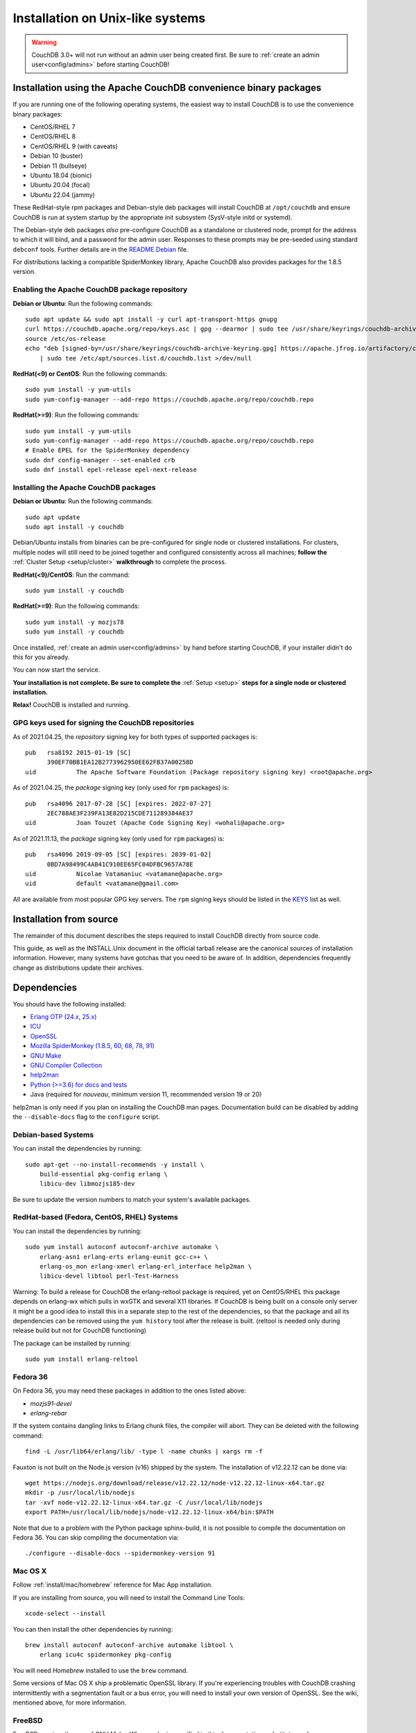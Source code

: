 .. Licensed under the Apache License, Version 2.0 (the "License"); you may not
.. use this file except in compliance with the License. You may obtain a copy of
.. the License at
..
..   http://www.apache.org/licenses/LICENSE-2.0
..
.. Unless required by applicable law or agreed to in writing, software
.. distributed under the License is distributed on an "AS IS" BASIS, WITHOUT
.. WARRANTIES OR CONDITIONS OF ANY KIND, either express or implied. See the
.. License for the specific language governing permissions and limitations under
.. the License.

.. _install/unix:

=================================
Installation on Unix-like systems
=================================

.. warning::
    CouchDB 3.0+ will not run without an admin user being created first.
    Be sure to :ref:`create an admin user<config/admins>` before starting
    CouchDB!

.. _install/unix/binary:

Installation using the Apache CouchDB convenience binary packages
=================================================================

If you are running one of the following operating systems, the easiest way
to install CouchDB is to use the convenience binary packages:

* CentOS/RHEL 7
* CentOS/RHEL 8
* CentOS/RHEL 9 (with caveats)
* Debian 10 (buster)
* Debian 11 (bullseye)
* Ubuntu 18.04 (bionic)
* Ubuntu 20.04 (focal)
* Ubuntu 22.04 (jammy)

These RedHat-style rpm packages and Debian-style deb packages will install CouchDB at
``/opt/couchdb`` and ensure CouchDB is run at system startup by the appropriate init
subsystem (SysV-style initd or systemd).

The Debian-style deb packages *also* pre-configure CouchDB as a standalone or clustered
node, prompt for the address to which it will bind, and a password for the admin user.
Responses to these prompts may be pre-seeded using standard ``debconf`` tools. Further
details are in the `README.Debian`_ file.

.. _README.Debian: https://github.com/apache/couchdb-pkg/blob/main/debian/README.Debian

For distributions lacking a compatible SpiderMonkey library, Apache CouchDB
also provides packages for the 1.8.5 version.

Enabling the Apache CouchDB package repository
----------------------------------------------

.. highlight:: sh

**Debian or Ubuntu**: Run the following commands::

    sudo apt update && sudo apt install -y curl apt-transport-https gnupg
    curl https://couchdb.apache.org/repo/keys.asc | gpg --dearmor | sudo tee /usr/share/keyrings/couchdb-archive-keyring.gpg >/dev/null 2>&1
    source /etc/os-release
    echo "deb [signed-by=/usr/share/keyrings/couchdb-archive-keyring.gpg] https://apache.jfrog.io/artifactory/couchdb-deb/ ${VERSION_CODENAME} main" \
        | sudo tee /etc/apt/sources.list.d/couchdb.list >/dev/null

**RedHat(<9) or CentOS**: Run the following commands::

    sudo yum install -y yum-utils
    sudo yum-config-manager --add-repo https://couchdb.apache.org/repo/couchdb.repo

**RedHat(>=9)**: Run the following commands::

    sudo yum install -y yum-utils
    sudo yum-config-manager --add-repo https://couchdb.apache.org/repo/couchdb.repo
    # Enable EPEL for the SpiderMonkey dependency
    sudo dnf config-manager --set-enabled crb
    sudo dnf install epel-release epel-next-release

Installing the Apache CouchDB packages
--------------------------------------

.. highlight:: sh

**Debian or Ubuntu**: Run the following commands::

    sudo apt update
    sudo apt install -y couchdb

Debian/Ubuntu installs from binaries can be pre-configured for single node or
clustered installations. For clusters, multiple nodes will still need to be
joined together and configured consistently across all machines; **follow the**
:ref:`Cluster Setup <setup/cluster>` **walkthrough** to complete the process.

**RedHat(<9)/CentOS**: Run the command::

    sudo yum install -y couchdb

**RedHat(>=9)**: Run the following commands::

    sudo yum install -y mozjs78
    sudo yum install -y couchdb

Once installed, :ref:`create an admin user<config/admins>` by hand before
starting CouchDB, if your installer didn't do this for you already.

You can now start the service.

**Your installation is not complete. Be sure to complete the**
:ref:`Setup <setup>` **steps for a single node or clustered installation.**

**Relax!** CouchDB is installed and running.

GPG keys used for signing the CouchDB repositories
--------------------------------------------------

As of 2021.04.25, the *repository* signing key for both types of supported packages
is::

    pub   rsa8192 2015-01-19 [SC]
          390EF70BB1EA12B2773962950EE62FB37A00258D
    uid           The Apache Software Foundation (Package repository signing key) <root@apache.org>

As of 2021.04.25, the *package* signing key (only used for ``rpm`` packages) is::

    pub   rsa4096 2017-07-28 [SC] [expires: 2022-07-27]
          2EC788AE3F239FA13E82D215CDE711289384AE37
    uid           Joan Touzet (Apache Code Signing Key) <wohali@apache.org>

As of 2021.11.13, the *package* signing key (only used for ``rpm`` packages) is::

     pub   rsa4096 2019-09-05 [SC] [expires: 2039-01-02]
           0BD7A98499C4AB41C910EE65FC04DFBC9657A78E
     uid           Nicolae Vatamaniuc <vatamane@apache.org>
     uid           default <vatamane@gmail.com>

All are available from most popular GPG key servers. The ``rpm``
signing keys should be listed in the `KEYS
<https://downloads.apache.org/couchdb/KEYS>`_ list as well.

Installation from source
========================

The remainder of this document describes the steps required to install CouchDB
directly from source code.

This guide, as well as the INSTALL.Unix document in the official tarball
release are the canonical sources of installation information. However, many
systems have gotchas that you need to be aware of. In addition, dependencies
frequently change as distributions update their archives.

.. _install/unix/dependencies:

Dependencies
============

You should have the following installed:

* `Erlang OTP (24.x, 25.x)      <http://erlang.org/>`_
* `ICU                          <http://icu-project.org/>`_
* `OpenSSL                      <http://www.openssl.org/>`_
* `Mozilla SpiderMonkey (1.8.5, 60, 68, 78, 91) <https://spidermonkey.dev/>`_
* `GNU Make                     <http://www.gnu.org/software/make/>`_
* `GNU Compiler Collection      <http://gcc.gnu.org/>`_
* `help2man                     <http://www.gnu.org/s/help2man/>`_
* `Python (>=3.6) for docs and tests      <http://python.org/>`_
* Java (required for `nouveau`, minimum version 11, recommended version 19 or 20)

help2man is only need if you plan on installing the CouchDB man pages.
Documentation build can be disabled by adding the ``--disable-docs`` flag to
the ``configure`` script.

Debian-based Systems
--------------------

You can install the dependencies by running::

    sudo apt-get --no-install-recommends -y install \
        build-essential pkg-config erlang \
        libicu-dev libmozjs185-dev

Be sure to update the version numbers to match your system's available
packages.

RedHat-based (Fedora, CentOS, RHEL) Systems
-------------------------------------------

You can install the dependencies by running::

    sudo yum install autoconf autoconf-archive automake \
        erlang-asn1 erlang-erts erlang-eunit gcc-c++ \
        erlang-os_mon erlang-xmerl erlang-erl_interface help2man \
        libicu-devel libtool perl-Test-Harness

Warning: To build a release for CouchDB the erlang-reltool package is required,
yet on CentOS/RHEL this package depends on erlang-wx which pulls in wxGTK
and several X11 libraries. If CouchDB is being built on a console only
server it might be a good idea to install this in a separate step to the
rest of the dependencies, so that the package and all its dependencies
can be removed using the ``yum history`` tool after the release is built.
(reltool is needed only during release build but not for CouchDB functioning)

The package can be installed by running::

    sudo yum install erlang-reltool

Fedora 36
---------

On Fedora 36, you may need these packages in addition to the ones listed above:

* `mozjs91-devel`
* `erlang-rebar`

If the system contains dangling links to Erlang chunk files, the compiler will
abort. They can be deleted with the following command::

    find -L /usr/lib64/erlang/lib/ -type l -name chunks | xargs rm -f

Fauxton is not built on the Node.js version (v16) shipped by the system. The
installation of v12.22.12 can be done via::

    wget https://nodejs.org/download/release/v12.22.12/node-v12.22.12-linux-x64.tar.gz
    mkdir -p /usr/local/lib/nodejs
    tar -xvf node-v12.22.12-linux-x64.tar.gz -C /usr/local/lib/nodejs
    export PATH=/usr/local/lib/nodejs/node-v12.22.12-linux-x64/bin:$PATH

Note that due to a problem with the Python package sphinx-build, it is not
possible to compile the documentation on Fedora 36. You can skip compiling the
documentation via::

    ./configure --disable-docs --spidermonkey-version 91

Mac OS X
--------

Follow :ref:`install/mac/homebrew` reference for Mac App installation.

If you are installing from source, you will need to install the Command
Line Tools::

    xcode-select --install

You can then install the other dependencies by running::

    brew install autoconf autoconf-archive automake libtool \
        erlang icu4c spidermonkey pkg-config

You will need `Homebrew` installed to use the ``brew`` command.

Some versions of Mac OS X ship a problematic OpenSSL library. If
you're experiencing troubles with CouchDB crashing intermittently with
a segmentation fault or a bus error, you will need to install your own
version of OpenSSL. See the wiki, mentioned above, for more information.

.. seealso::

    * `Homebrew <http://mxcl.github.com/homebrew/>`_

FreeBSD
-------

FreeBSD requires the use of GNU Make. Where ``make`` is specified in this
documentation, substitute ``gmake``.

You can install this by running::

    pkg install gmake

Installing
==========

Once you have satisfied the dependencies you should run::

    ./configure

If you wish to customize the installation, pass ``--help`` to this script.

If everything was successful you should see the following message::

    You have configured Apache CouchDB, time to relax.

Relax.

To build CouchDB you should run::

    make release

Try ``gmake`` if ``make`` is giving you any problems.

If include paths or other compiler options must be specified, they can be passed to rebar, which compiles CouchDB, with the ERL_CFLAGS environment variable. Likewise, options may be passed to the linker with the ERL_LDFLAGS environment variable::

    make release ERL_CFLAGS="-I/usr/local/include/js -I/usr/local/lib/erlang/usr/include"

If everything was successful you should see the following message::

    ... done
    You can now copy the rel/couchdb directory anywhere on your system.
    Start CouchDB with ./bin/couchdb from within that directory.

Relax.

Note: a fully-fledged ``./configure`` with the usual GNU Autotools options
for package managers and a corresponding ``make install`` are in
development, but not part of the 2.0.0 release.

.. _install/unix/security:

User Registration and Security
==============================

For OS X, in the steps below, substitute ``/Users/couchdb`` for
``/home/couchdb``.

You should create a special ``couchdb`` user for CouchDB.

On many Unix-like systems you can run::

    adduser --system \
            --shell /bin/bash \
            --group --gecos \
            "CouchDB Administrator" couchdb

On Mac OS X you can use the Workgroup Manager to create users up to version
10.9, and dscl or sysadminctl after version 10.9. Search Apple's support
site to find the documentation appropriate for your system. As of recent
versions of OS X, this functionality is also included in Server.app,
available through the App Store only as part of OS X Server.

You must make sure that the user has a working POSIX shell and a writable
home directory.

You can test this by:

* Trying to log in as the ``couchdb`` user
* Running ``pwd`` and checking the present working directory

As a recommendation, copy the ``rel/couchdb`` directory into
``/home/couchdb`` or ``/Users/couchdb``.

Ex: copy the built couchdb release to the new user's home directory::

    cp -R /path/to/couchdb/rel/couchdb /home/couchdb

Change the ownership of the CouchDB directories by running::

    chown -R couchdb:couchdb /home/couchdb

Change the permission of the CouchDB directories by running::

    find /home/couchdb -type d -exec chmod 0770 {} \;

Update the permissions for your ini files::

    chmod 0644 /home/couchdb/etc/*

First Run
=========

.. note::
    Be sure to :ref:`create an admin user<config/admins>` before trying to
    start CouchDB!

You can start the CouchDB server by running::

    sudo -i -u couchdb /home/couchdb/bin/couchdb

This uses the ``sudo`` command to run the ``couchdb`` command as the
``couchdb`` user.

When CouchDB starts it should eventually display following messages::

    {database_does_not_exist,[{mem3_shards,load_shards_from_db,"_users" ...

Don't be afraid, we will fix this in a moment.

To check that everything has worked, point your web browser to::

    http://127.0.0.1:5984/_utils/index.html

From here you should verify your installation by pointing your web browser to::

    http://localhost:5984/_utils/index.html#verifyinstall

**Your installation is not complete. Be sure to complete the**
:ref:`Setup <setup>` **steps for a single node or clustered installation.**

Running as a Daemon
===================

CouchDB no longer ships with any daemonization scripts.

The CouchDB team recommends `runit <http://smarden.org/runit/>`_ to
run CouchDB persistently and reliably. According to official site:

    *runit* is a cross-platform Unix init scheme with service supervision,
    a replacement for sysvinit, and other init schemes. It runs on
    GNU/Linux, \*BSD, MacOSX, Solaris, and can easily be adapted to
    other Unix operating systems.

Configuration of runit is straightforward; if you have questions, contact
the CouchDB `user mailing list <http://mail-archives.apache.org/mod_mbox/couchdb-user/>`_
or `IRC-channel #couchdb <http://webchat.freenode.net/?channels=#couchdb>`_
in FreeNode network.

Let's consider configuring runit on Ubuntu 18.04. The following
steps should be considered only as an example. Details will vary
by operating system and distribution. Check your system's package
management tools for specifics.

Install runit::

    sudo apt-get install runit

Create a directory where logs will be written::

    sudo mkdir /var/log/couchdb
    sudo chown couchdb:couchdb /var/log/couchdb

Create directories that will contain runit configuration for CouchDB::

    sudo mkdir /etc/sv/couchdb
    sudo mkdir /etc/sv/couchdb/log

Create /etc/sv/couchdb/log/run script::

    #!/bin/sh
    exec svlogd -tt /var/log/couchdb

Basically it determines where and how exactly logs will be written.
See ``man svlogd`` for more details.

Create /etc/sv/couchdb/run::

    #!/bin/sh
    export HOME=/home/couchdb
    exec 2>&1
    exec chpst -u couchdb /home/couchdb/bin/couchdb

This script determines how exactly CouchDB will be launched.
Feel free to add any additional arguments and environment
variables here if necessary.

Make scripts executable::

    sudo chmod u+x /etc/sv/couchdb/log/run
    sudo chmod u+x /etc/sv/couchdb/run

Then run::

    sudo ln -s /etc/sv/couchdb/ /etc/service/couchdb

In a few seconds runit will discover a new symlink and start CouchDB.
You can control CouchDB service like this::

    sudo sv status couchdb
    sudo sv stop couchdb
    sudo sv start couchdb

Naturally now CouchDB will start automatically shortly after system starts.

You can also configure systemd, launchd or SysV-init daemons to launch
CouchDB and keep it running using standard configuration files. Consult
your system documentation for more information.
